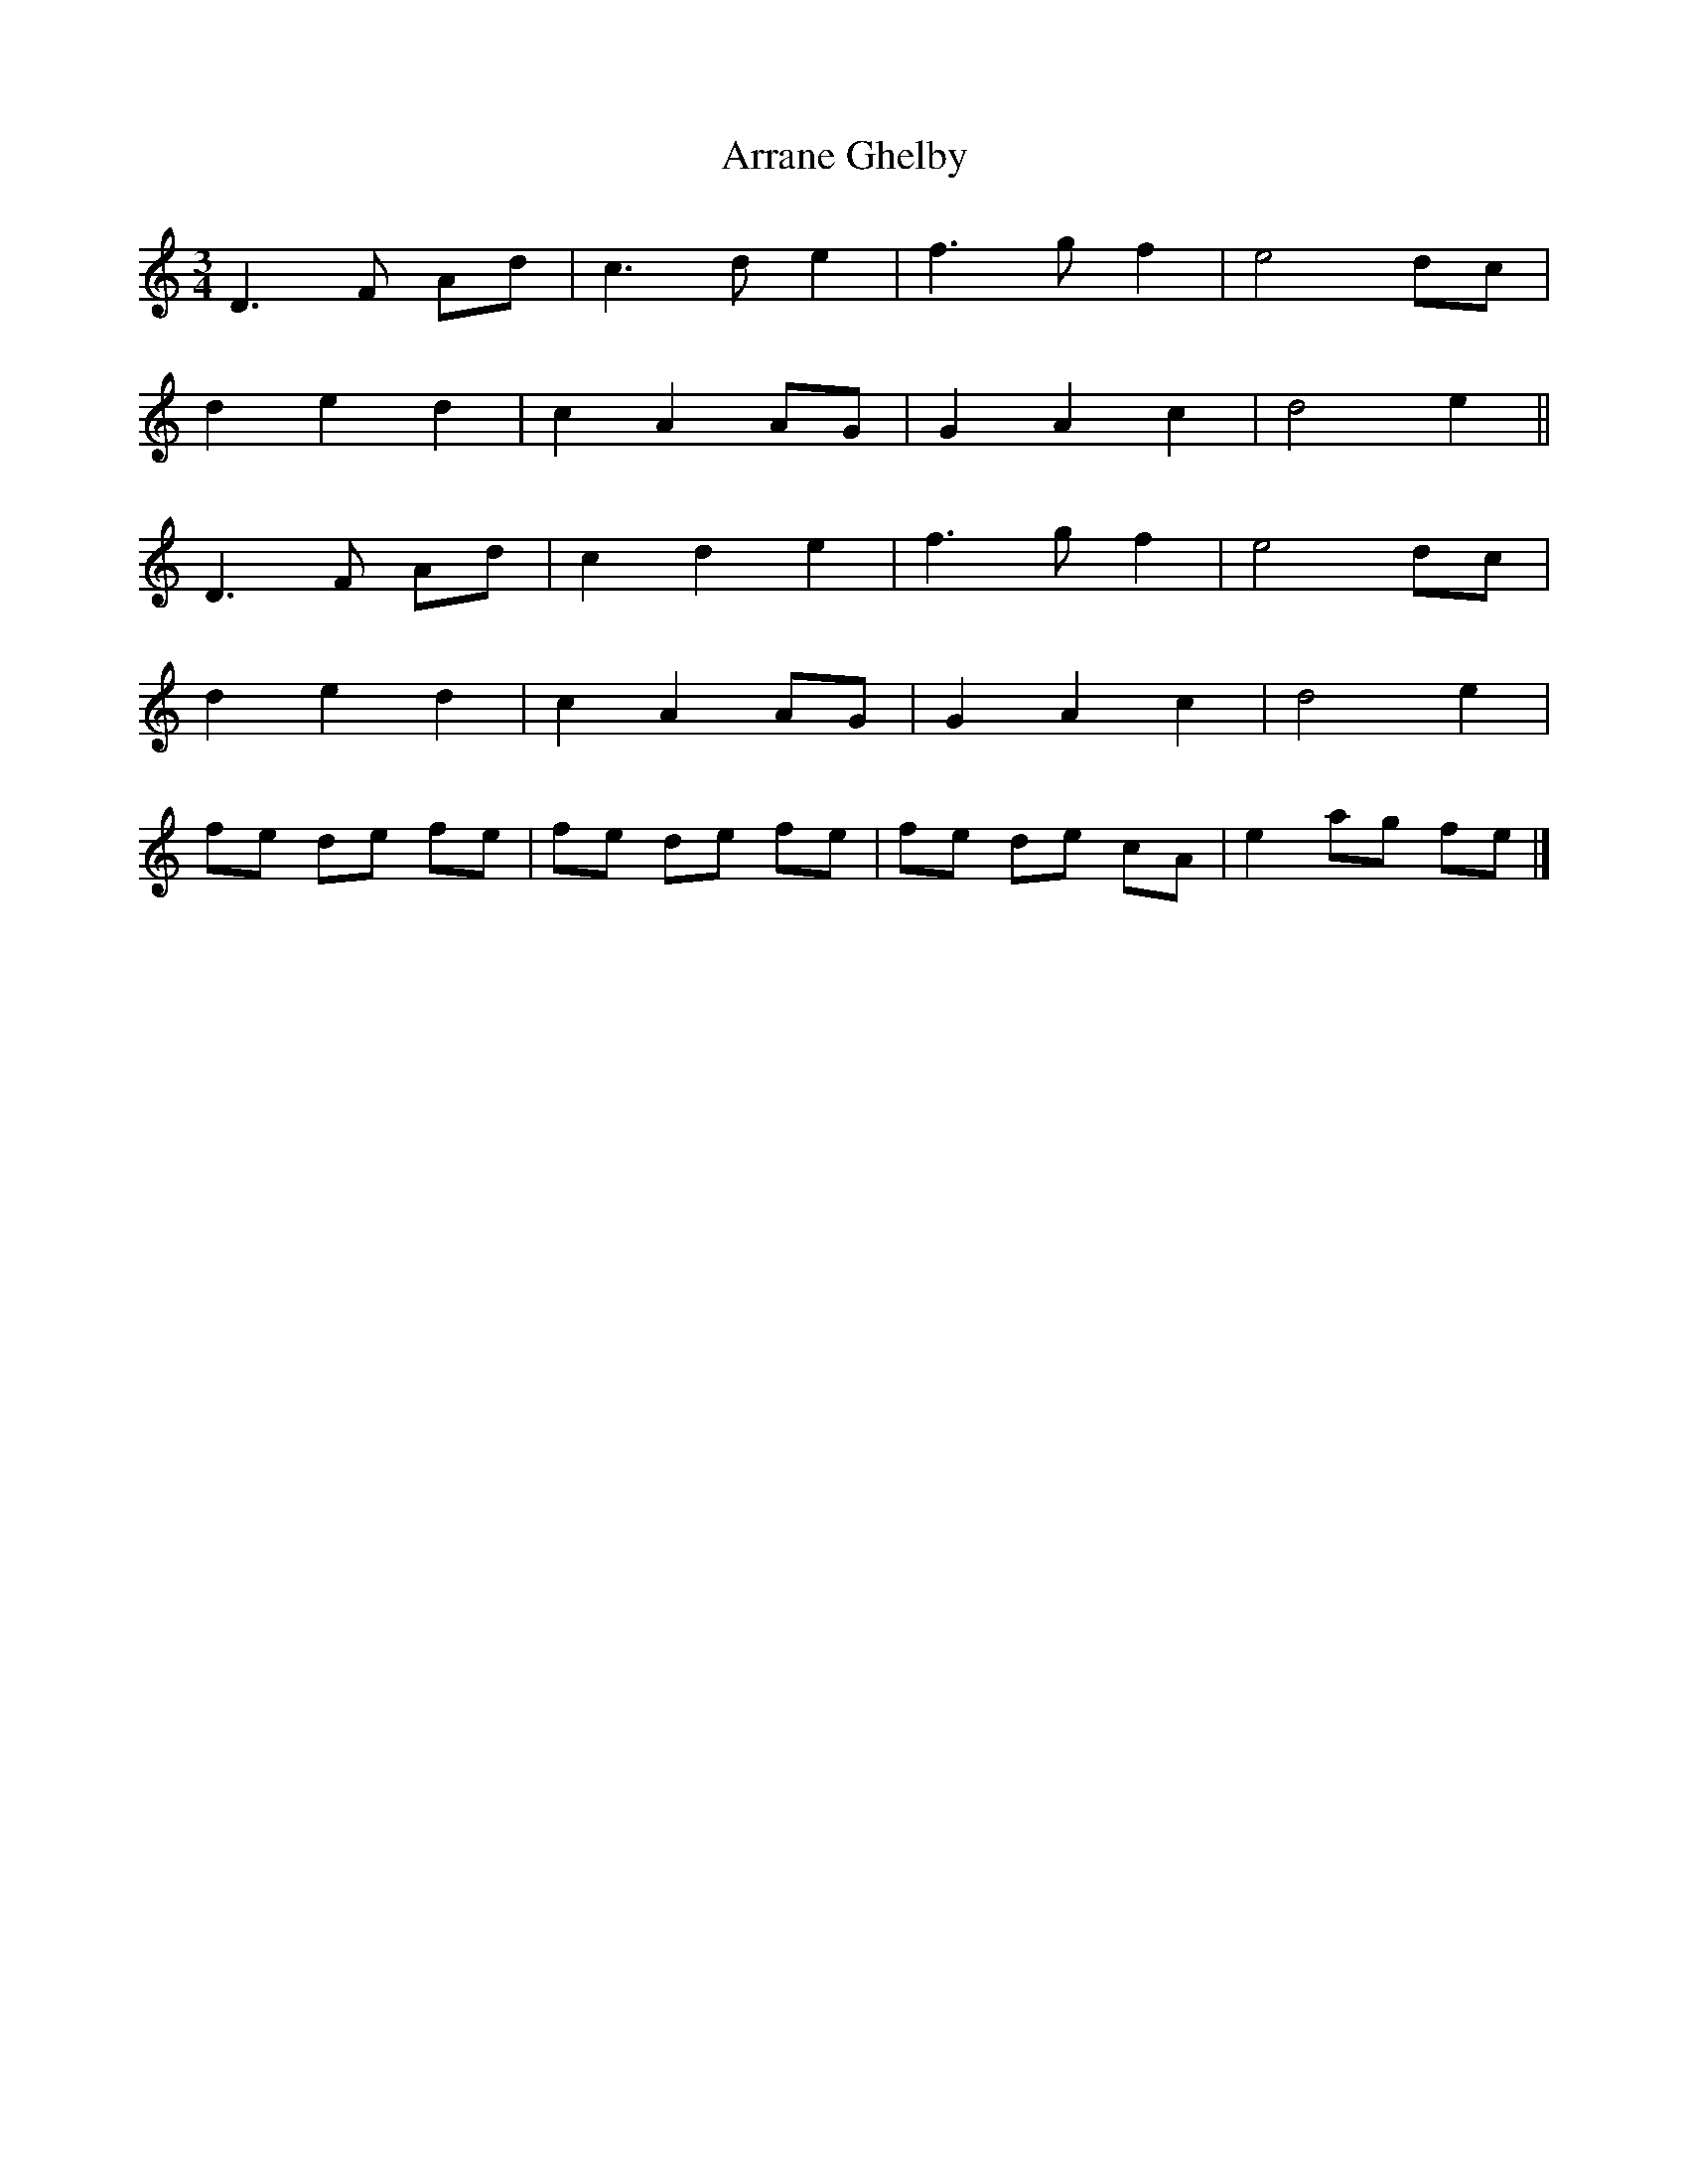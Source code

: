 X: 2
T: Arrane Ghelby
Z: AB
S: https://thesession.org/tunes/1589#setting14998
R: waltz
M: 3/4
L: 1/8
K: Ddor
D3 F Ad|c3 de2|f3g f2|e4 dc|!d2 e2 d2|c2 A2 AG|G2 A2 c2|d4 e2||!D3 F Ad|c2 d2 e2|f3g f2|e4 dc|!d2 e2 d2|c2 A2 AG|G2 A2 c2|d4 e2|!fe de fe|fe de fe|fe de cA|e2 ag fe|]
